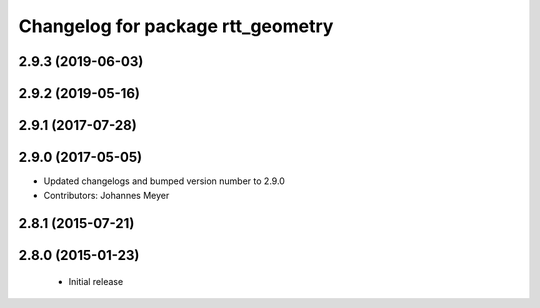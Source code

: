 ^^^^^^^^^^^^^^^^^^^^^^^^^^^^^^^^^^
Changelog for package rtt_geometry
^^^^^^^^^^^^^^^^^^^^^^^^^^^^^^^^^^

2.9.3 (2019-06-03)
------------------

2.9.2 (2019-05-16)
------------------

2.9.1 (2017-07-28)
------------------

2.9.0 (2017-05-05)
------------------
* Updated changelogs and bumped version number to 2.9.0
* Contributors: Johannes Meyer

2.8.1 (2015-07-21)
------------------

2.8.0 (2015-01-23)
------------------
 * Initial release
